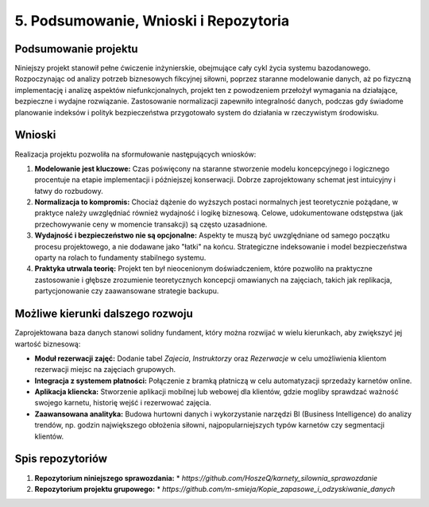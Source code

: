 ================================
5. Podsumowanie, Wnioski i Repozytoria
================================

Podsumowanie projektu
---------------------
Niniejszy projekt stanowił pełne ćwiczenie inżynierskie, obejmujące cały cykl życia systemu bazodanowego. Rozpoczynając od analizy potrzeb biznesowych fikcyjnej siłowni, poprzez staranne modelowanie danych, aż po fizyczną implementację i analizę aspektów niefunkcjonalnych, projekt ten z powodzeniem przełożył wymagania na działające, bezpieczne i wydajne rozwiązanie. Zastosowanie normalizacji zapewniło integralność danych, podczas gdy świadome planowanie indeksów i polityk bezpieczeństwa przygotowało system do działania w rzeczywistym środowisku.

Wnioski
-------
Realizacja projektu pozwoliła na sformułowanie następujących wniosków:

1.  **Modelowanie jest kluczowe:** Czas poświęcony na staranne stworzenie modelu koncepcyjnego i logicznego procentuje na etapie implementacji i późniejszej konserwacji. Dobrze zaprojektowany schemat jest intuicyjny i łatwy do rozbudowy.
2.  **Normalizacja to kompromis:** Chociaż dążenie do wyższych postaci normalnych jest teoretycznie pożądane, w praktyce należy uwzględniać również wydajność i logikę biznesową. Celowe, udokumentowane odstępstwa (jak przechowywanie ceny w momencie transakcji) są często uzasadnione.
3.  **Wydajność i bezpieczeństwo nie są opcjonalne:** Aspekty te muszą być uwzględniane od samego początku procesu projektowego, a nie dodawane jako "łatki" na końcu. Strategiczne indeksowanie i model bezpieczeństwa oparty na rolach to fundamenty stabilnego systemu.
4.  **Praktyka utrwala teorię:** Projekt ten był nieocenionym doświadczeniem, które pozwoliło na praktyczne zastosowanie i głębsze zrozumienie teoretycznych koncepcji omawianych na zajęciach, takich jak replikacja, partycjonowanie czy zaawansowane strategie backupu.

Możliwe kierunki dalszego rozwoju
---------------------------------
Zaprojektowana baza danych stanowi solidny fundament, który można rozwijać w wielu kierunkach, aby zwiększyć jej wartość biznesową:

* **Moduł rezerwacji zajęć:** Dodanie tabel `Zajecia`, `Instruktorzy` oraz `Rezerwacje` w celu umożliwienia klientom rezerwacji miejsc na zajęciach grupowych.
* **Integracja z systemem płatności:** Połączenie z bramką płatniczą w celu automatyzacji sprzedaży karnetów online.
* **Aplikacja kliencka:** Stworzenie aplikacji mobilnej lub webowej dla klientów, gdzie mogliby sprawdzać ważność swojego karnetu, historię wejść i rezerwować zajęcia.
* **Zaawansowana analityka:** Budowa hurtowni danych i wykorzystanie narzędzi BI (Business Intelligence) do analizy trendów, np. godzin największego obłożenia siłowni, najpopularniejszych typów karnetów czy segmentacji klientów.

Spis repozytoriów
-----------------
1.  **Repozytorium niniejszego sprawozdania:**
    * `https://github.com/HoszeQ/karnety_silownia_sprawozdanie`
2.  **Repozytorium projektu grupowego:**
    * `https://github.com/m-smieja/Kopie_zapasowe_i_odzyskiwanie_danych`